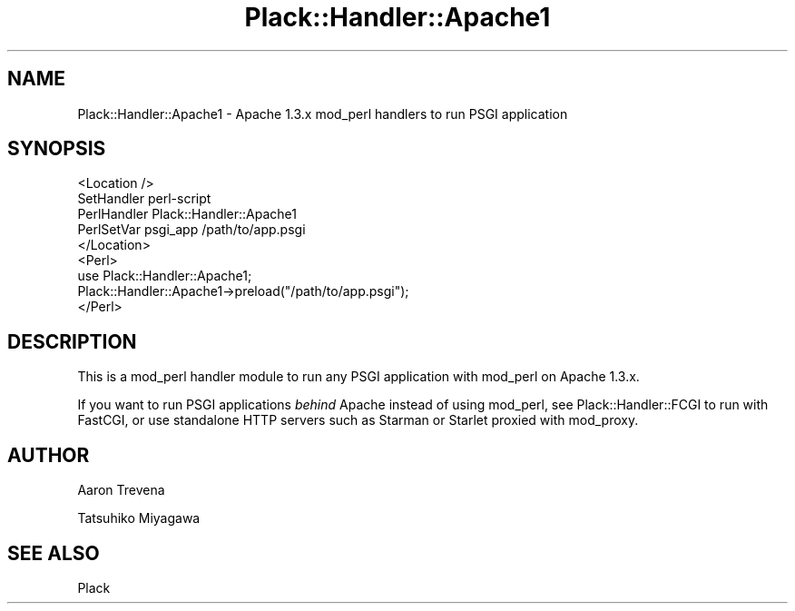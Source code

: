 .\" -*- mode: troff; coding: utf-8 -*-
.\" Automatically generated by Pod::Man 5.01 (Pod::Simple 3.43)
.\"
.\" Standard preamble:
.\" ========================================================================
.de Sp \" Vertical space (when we can't use .PP)
.if t .sp .5v
.if n .sp
..
.de Vb \" Begin verbatim text
.ft CW
.nf
.ne \\$1
..
.de Ve \" End verbatim text
.ft R
.fi
..
.\" \*(C` and \*(C' are quotes in nroff, nothing in troff, for use with C<>.
.ie n \{\
.    ds C` ""
.    ds C' ""
'br\}
.el\{\
.    ds C`
.    ds C'
'br\}
.\"
.\" Escape single quotes in literal strings from groff's Unicode transform.
.ie \n(.g .ds Aq \(aq
.el       .ds Aq '
.\"
.\" If the F register is >0, we'll generate index entries on stderr for
.\" titles (.TH), headers (.SH), subsections (.SS), items (.Ip), and index
.\" entries marked with X<> in POD.  Of course, you'll have to process the
.\" output yourself in some meaningful fashion.
.\"
.\" Avoid warning from groff about undefined register 'F'.
.de IX
..
.nr rF 0
.if \n(.g .if rF .nr rF 1
.if (\n(rF:(\n(.g==0)) \{\
.    if \nF \{\
.        de IX
.        tm Index:\\$1\t\\n%\t"\\$2"
..
.        if !\nF==2 \{\
.            nr % 0
.            nr F 2
.        \}
.    \}
.\}
.rr rF
.\" ========================================================================
.\"
.IX Title "Plack::Handler::Apache1 3pm"
.TH Plack::Handler::Apache1 3pm 2024-01-05 "perl v5.38.2" "User Contributed Perl Documentation"
.\" For nroff, turn off justification.  Always turn off hyphenation; it makes
.\" way too many mistakes in technical documents.
.if n .ad l
.nh
.SH NAME
Plack::Handler::Apache1 \- Apache 1.3.x mod_perl handlers to run PSGI application
.SH SYNOPSIS
.IX Header "SYNOPSIS"
.Vb 5
\&  <Location />
\&  SetHandler perl\-script
\&  PerlHandler Plack::Handler::Apache1
\&  PerlSetVar psgi_app /path/to/app.psgi
\&  </Location>
\&
\&  <Perl>
\&  use Plack::Handler::Apache1;
\&  Plack::Handler::Apache1\->preload("/path/to/app.psgi");
\&  </Perl>
.Ve
.SH DESCRIPTION
.IX Header "DESCRIPTION"
This is a mod_perl handler module to run any PSGI application with mod_perl on Apache 1.3.x.
.PP
If you want to run PSGI applications \fIbehind\fR Apache instead of using
mod_perl, see Plack::Handler::FCGI to run with FastCGI, or use
standalone HTTP servers such as Starman or Starlet proxied with
mod_proxy.
.SH AUTHOR
.IX Header "AUTHOR"
Aaron Trevena
.PP
Tatsuhiko Miyagawa
.SH "SEE ALSO"
.IX Header "SEE ALSO"
Plack
